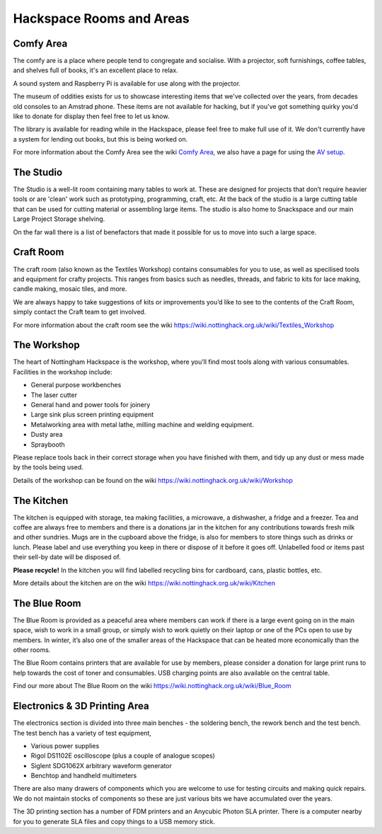 Hackspace Rooms and Areas
===============

Comfy Area
----------

The comfy are is a place where people tend to congregate and socialise. With a projector, soft furnishings, coffee tables, and shelves full of books, it's an excellent place to relax.

A sound system and Raspberry Pi is available for use along with the projector.

The museum of oddities exists for us to showcase interesting items that we've collected over the years, from decades old consoles to an Amstrad phone. These items are not available for hacking, but if you've got something quirky you'd like to donate for display then feel free to let us know.

The library is available for reading while in the Hackspace, please feel free to make full use of it. We don't currently have a system for lending out books, but this is being worked on.

For more information about the Comfy Area see the wiki `Comfy Area <https://wiki.nottinghack.org.uk/wiki/Comfy_Area>`_, we also have a page for using the `AV setup <https://wiki.nottinghack.org.uk/wiki/Comfy_Area_AV>`_.

The Studio
----------

The Studio is a well-lit room containing many tables to work at. These are designed for projects that don’t require heavier tools or are 'clean' work such as prototyping, programming, craft, etc. At the back of the studio is a large cutting table that can be used for cutting material or assembling large items. The studio is also home to Snackspace and our main Large Project Storage shelving.

On the far wall there is a list of benefactors that made it possible for us to move into such a large space. 

Craft Room
----------

The craft room (also known as the Textiles Workshop) contains consumables for you to use, as well as specilised tools and equipment for crafty projects. This ranges from basics such as needles, threads, and fabric to kits for lace making, candle making, mosaic tiles, and more.

We are always happy to take suggestions of kits or improvements you’d like to see to the contents of the Craft Room, simply contact the Craft team to get involved.

For more information about the craft room see the wiki https://wiki.nottinghack.org.uk/wiki/Textiles_Workshop

The Workshop
------------

The heart of Nottingham Hackspace is the workshop, where you’ll find most tools along with various consumables. Facilities in the workshop include:

* General purpose workbenches
* The laser cutter
* General hand and power tools for joinery
* Large sink plus screen printing equipment
* Metalworking area with metal lathe, milling machine and welding equipment.
* Dusty area 
* Spraybooth

Please replace tools back in their correct storage when you have finished with them, and tidy up any dust or mess made by the tools being used.

Details of the workshop can be found on the wiki https://wiki.nottinghack.org.uk/wiki/Workshop

The Kitchen
-----------

The kitchen is equipped with storage, tea making facilities, a microwave, a dishwasher, a fridge and a freezer. Tea and coffee are always free to members and there is a donations jar in the kitchen for any contributions towards fresh milk and other sundries. Mugs are in the cupboard above the fridge, is also for members to store things such as drinks or lunch. Please label and use everything you keep in there or dispose of it before it goes off. Unlabelled food or items past their sell-by date will be disposed of.

**Please recycle!** In the kitchen you will find labelled recycling bins for cardboard, cans, plastic bottles, etc.

More details about the kitchen are on the wiki https://wiki.nottinghack.org.uk/wiki/Kitchen

The Blue Room
-------------

The Blue Room is provided as a peaceful area where members can work if there is a large event going on in the main space, wish to work in a small group, or simply wish to work quietly on their laptop or one of the PCs open to use by members. In winter, it’s also one of the smaller areas of the Hackspace that can be heated more economically than the other rooms.

The Blue Room contains printers that are available for use by members, please consider a donation for large print runs to help towards the cost of toner and consumables. USB charging points are also available on the central table.

Find our more about The Blue Room on the wiki https://wiki.nottinghack.org.uk/wiki/Blue_Room

Electronics & 3D Printing Area
------------------------------

The electronics section is divided into three main benches - the soldering bench, the rework bench and the test bench. The test bench has a variety of test equipment,

* Various power supplies
* Rigol DS1102E oscilloscope (plus a couple of analogue scopes)
* Siglent SDG1062X arbitrary waveform generator
* Benchtop and handheld multimeters

There are also many drawers of components which you are welcome to use for testing circuits and making quick repairs. We do not maintain stocks of components so these are just various bits we have accumulated over the years.

The 3D printing section has a number of FDM printers and an Anycubic Photon SLA printer. There is a computer nearby for you to generate SLA files and copy things to a USB memory stick.
